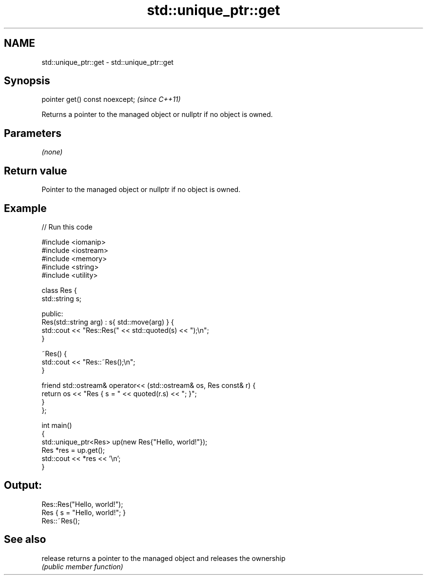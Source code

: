.TH std::unique_ptr::get 3 "2022.03.29" "http://cppreference.com" "C++ Standard Libary"
.SH NAME
std::unique_ptr::get \- std::unique_ptr::get

.SH Synopsis
   pointer get() const noexcept;  \fI(since C++11)\fP

   Returns a pointer to the managed object or nullptr if no object is owned.

.SH Parameters

   \fI(none)\fP

.SH Return value

   Pointer to the managed object or nullptr if no object is owned.

.SH Example


// Run this code

 #include <iomanip>
 #include <iostream>
 #include <memory>
 #include <string>
 #include <utility>

 class Res {
     std::string s;

 public:
     Res(std::string arg) : s{ std::move(arg) } {
         std::cout << "Res::Res(" << std::quoted(s) << ");\\n";
     }

     ~Res() {
         std::cout << "Res::~Res();\\n";
     }

     friend std::ostream& operator<< (std::ostream& os, Res const& r) {
         return os << "Res { s = " << quoted(r.s) << "; }";
     }
 };

 int main()
 {
     std::unique_ptr<Res> up(new Res{"Hello, world!"});
     Res *res = up.get();
     std::cout << *res << '\\n';
 }

.SH Output:

 Res::Res("Hello, world!");
 Res { s = "Hello, world!"; }
 Res::~Res();

.SH See also

   release returns a pointer to the managed object and releases the ownership
           \fI(public member function)\fP
